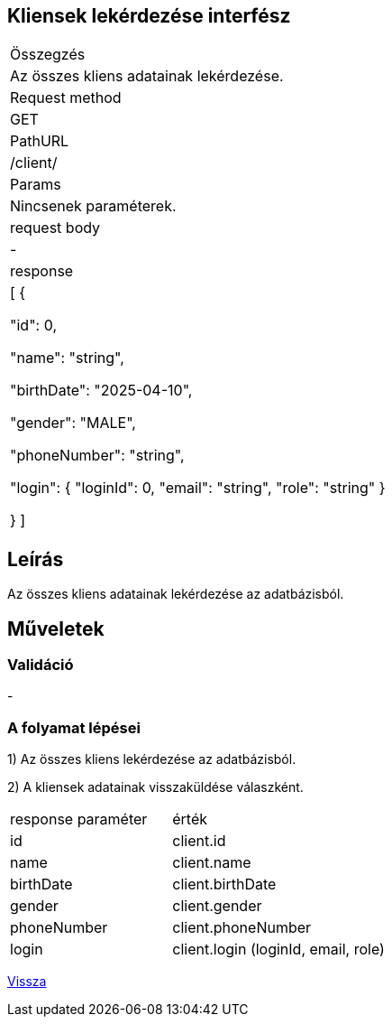 == Kliensek lekérdezése interfész

[col="1h,3"]
|===

| Összegzés
| Az összes kliens adatainak lekérdezése.

| Request method
| GET

| PathURL
| /client/

| Params
| Nincsenek paraméterek.

| request body
| -

| response
| [
  {

    "id": 0,

    "name": "string",

    "birthDate": "2025-04-10",

    "gender": "MALE",

    "phoneNumber": "string",

    "login": {
      "loginId": 0,
      "email": "string",
      "role": "string"
    }

  }
]

|===

== Leírás
Az összes kliens adatainak lekérdezése az adatbázisból.

== Műveletek

=== Validáció
-

=== A folyamat lépései

1) Az összes kliens lekérdezése az adatbázisból.

2) A kliensek adatainak visszaküldése válaszként.

[cols="3,4"]
|===

| response paraméter | érték

|id
|client.id

|name
|client.name

|birthDate
|client.birthDate

|gender
|client.gender

|phoneNumber
|client.phoneNumber

|login
|client.login (loginId, email, role)

|===

link:../technical-models/manage-clients-technical-model.adoc[Vissza]
